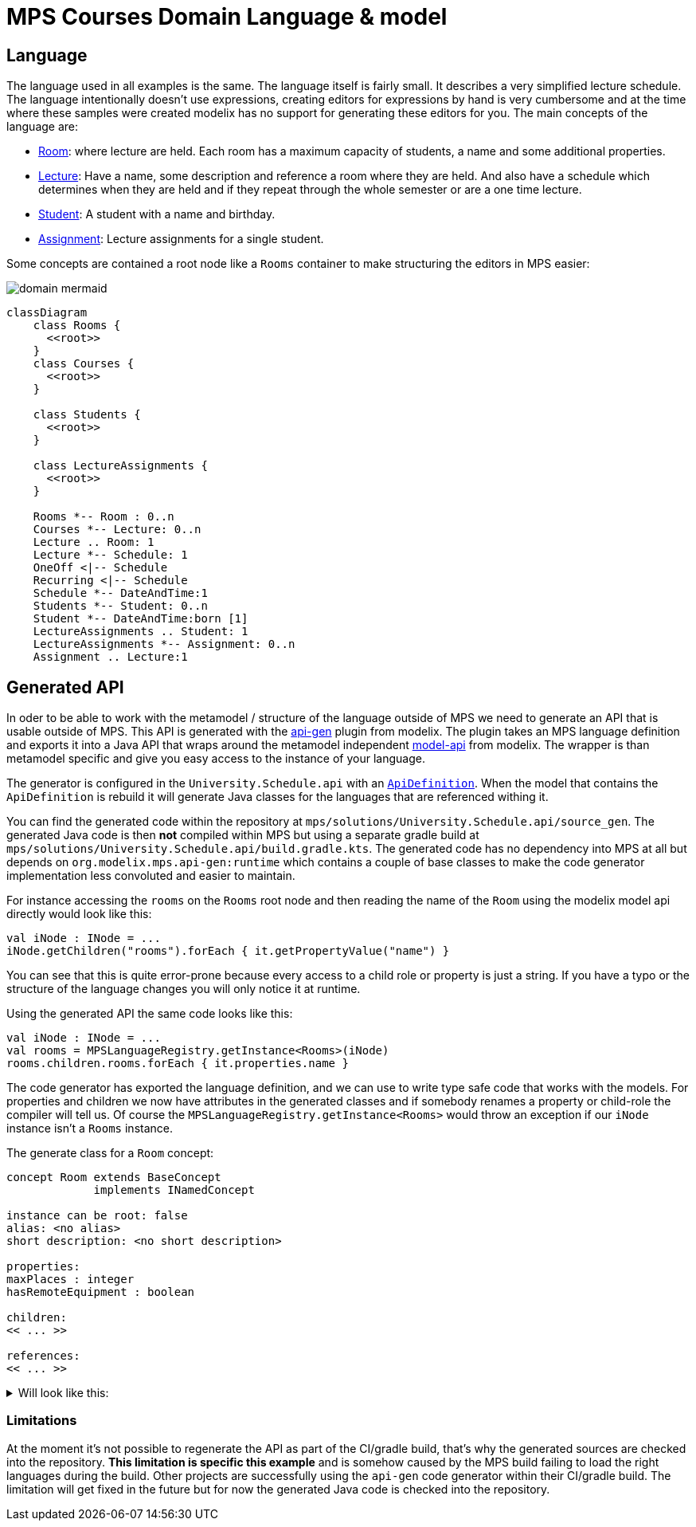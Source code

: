 = MPS Courses Domain Language & model
:navtitle: MPS

== Language

The language used in all examples is the same. The language itself is fairly small. It describes a very simplified lecture
schedule. The language intentionally doesn't use expressions, creating editors for expressions by hand is very cumbersome and
at the time where these samples were created modelix has no support for generating these editors for you.
The main concepts of the language are:

- http://127.0.0.1:63320/node?ref=r%3Adfa26643-4653-44bc-9dfe-5a6581bcd381%28University.Schedule.structure%29%2F4128798754188010580[Room]:
  where lecture are held. Each room has a maximum capacity of students, a name and some additional properties.
- http://127.0.0.1:63320/node?ref=r%3Adfa26643-4653-44bc-9dfe-5a6581bcd381%28University.Schedule.structure%29%2F4128798754188010560[Lecture]:
  Have a name, some description and reference a room where they are held. And also have a schedule which determines when
  they are held and if they repeat through the whole semester or are a one time lecture.
- http://127.0.0.1:63320/node?ref=r%3Adfa26643-4653-44bc-9dfe-5a6581bcd381%28University.Schedule.structure%29%2F1648392019017048449[Student]:
  A student with a name and birthday.
- http://127.0.0.1:63320/node?ref=r%3Adfa26643-4653-44bc-9dfe-5a6581bcd381%28University.Schedule.structure%29%2F1648392019017048460[Assignment]:
  Lecture assignments for a single student.

Some concepts are contained a root node like a `Rooms` container to make structuring the editors in MPS
easier:


image::domain_mermaid.png[]


[source,mermaid]
--
classDiagram
    class Rooms {
      <<root>>
    }
    class Courses {
      <<root>>
    }

    class Students {
      <<root>>
    }

    class LectureAssignments {
      <<root>>
    }

    Rooms *-- Room : 0..n
    Courses *-- Lecture: 0..n
    Lecture .. Room: 1
    Lecture *-- Schedule: 1
    OneOff <|-- Schedule
    Recurring <|-- Schedule
    Schedule *-- DateAndTime:1
    Students *-- Student: 0..n
    Student *-- DateAndTime:born [1]
    LectureAssignments .. Student: 1
    LectureAssignments *-- Assignment: 0..n
    Assignment .. Lecture:1
--

== Generated API

In oder to be able to work with the metamodel / structure of the language outside of MPS we need to generate an API that
is usable outside of MPS. This API is generated with the https://github.com/modelix/api-gen[api-gen] plugin from modelix.
The plugin takes an MPS language definition and exports it into a Java API that wraps around the metamodel independent https://github.com/modelix/model-api[model-api]
from modelix. The wrapper is than metamodel specific and give you easy access to the instance of your language.

The generator is configured in the `University.Schedule.api` with an http://127.0.0.1:63320/node?ref=r%3A86be3a58-5d45-4d2b-aadb-835f83eeb67b%28University.Schedule.api.gen%29%2F8546592165266022808[`ApiDefinition`].
When the model that contains the `ApiDefinition` is rebuild it will generate Java classes for the languages that are
referenced withing it.

You can find the generated code within the repository at `mps/solutions/University.Schedule.api/source_gen`.
The generated Java code is then **not** compiled within MPS but using a separate gradle build at `mps/solutions/University.Schedule.api/build.gradle.kts`.
The generated code has no dependency into MPS at all but depends on `org.modelix.mps.api-gen:runtime` which contains a couple
of base classes to make the code generator implementation less convoluted and easier to maintain.

For instance accessing the `rooms` on the `Rooms` root node and then reading the name of the `Room` using the modelix
model api directly would look like this:

[source,kotlin]
--
val iNode : INode = ...
iNode.getChildren("rooms").forEach { it.getPropertyValue("name") }
--

You can see that this is quite error-prone because every access to a child role or property is just a string. If you have a
typo or the structure of the language changes you will only notice it at runtime.

Using the generated API the same code looks like this:

[source,kotlin]
--
val iNode : INode = ...
val rooms = MPSLanguageRegistry.getInstance<Rooms>(iNode)
rooms.children.rooms.forEach { it.properties.name }
--

The code generator has exported the language definition, and we can use to write type safe code that works
with the models. For properties and children we now have attributes in the generated classes and if somebody renames a
property or child-role the compiler will tell us. Of course the `MPSLanguageRegistry.getInstance<Rooms>` would throw an exception if our `iNode` instance
isn't a `Rooms` instance.

The generate class for a `Room` concept:

[source,]
--
concept Room extends BaseConcept
             implements INamedConcept

instance can be root: false
alias: <no alias>
short description: <no short description>

properties:
maxPlaces : integer
hasRemoteEquipment : boolean

children:
<< ... >>

references:
<< ... >>
--


.Will look like this:
[%collapsible]
====
[,sh]
----
java
package University.Schedule.structure;

/*Generated by MPS */

import jetbrains.mps.lang.core.structure.BaseConcept;
import jetbrains.mps.lang.core.structure.INamedConcept;
import org.modelix.mps.apigen.runtime.INodeHolder;
import org.jetbrains.annotations.NotNull;
import org.modelix.model.api.INode;
import org.jetbrains.annotations.Nullable;

/**
* Generated for http://127.0.0.1:63320/node?ref=r%3Adfa26643-4653-44bc-9dfe-5a6581bcd381%28University.Schedule.structure%29%2F4128798754188010580
  */
  public class Room extends BaseConcept implements INamedConcept {

public class Properties extends BaseConcept.Properties implements INodeHolder, INamedConcept.Properties {

    @NotNull
    @Override
    public INode getINode() {
      return Room.this.getINode();
    }
    @Nullable
    public Integer getMaxPlaces() {
      String propertyValue = getINode().getPropertyValue("maxPlaces");
      if (propertyValue != null && !(propertyValue.isEmpty())) {
        return Integer.parseInt(propertyValue);
      }
      return null;
    }
    @Nullable
    public Integer setMaxPlaces(Integer value) {
      if (value != null) {
        getINode().setPropertyValue("maxPlaces", Integer.toString(value));
      } else {
        getINode().setPropertyValue("maxPlaces", null);
      }
      return value;
    }
    @Nullable
    public Boolean getHasRemoteEquipment() {
      String propertyValue = getINode().getPropertyValue("hasRemoteEquipment");
      if (propertyValue != null && !(propertyValue.isEmpty())) {
        return Boolean.parseBoolean(propertyValue);
      }
      return null;
    }
    @Nullable
    public Boolean setHasRemoteEquipment(@Nullable Boolean value) {
      if (value != null) {
        getINode().setPropertyValue("hasRemoteEquipment", Boolean.toString(value));
      } else {
        getINode().setPropertyValue("hasRemoteEquipment", null);
      }
      return value;
    }
}
public class Children extends BaseConcept.Children implements INodeHolder, INamedConcept.Children {

    @NotNull
    @Override
    public INode getINode() {
      return Room.this.getINode();
    }
}
public class References extends BaseConcept.References implements INodeHolder, INamedConcept.References {

    @NotNull
    @Override
    public INode getINode() {
      return Room.this.getINode();
    }


}

private final Properties properties;
private final Children children;
private final References references;
public Room(INode node) {
super(node);
this.properties = new Properties();
this.children = new Children();
this.references = new References();
}
public Properties getProperties() {
return this.properties;
}
public Children getChildren() {
return this.children;
}
public References getReferences() {
return this.references;
}
}

----
====


=== Limitations

At the moment it's not possible to regenerate the API as part of the CI/gradle build, that's why the generated sources
are checked into the repository.  **This limitation is specific this example** and is somehow caused by the MPS build failing
to load the right languages during the build. Other projects are successfully using the `api-gen` code generator within
their CI/gradle build.  The limitation will get fixed in the future but for now the generated Java
code is checked into the repository.



